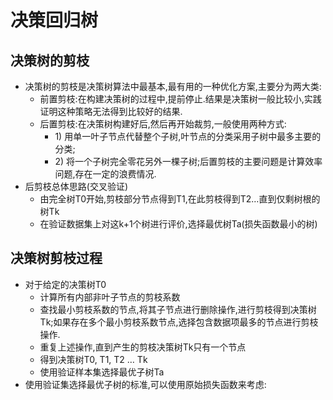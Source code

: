 * 决策回归树
** 决策树的剪枝
 - 决策树的剪枝是决策树算法中最基本,最有用的一种优化方案,主要分为两大类:
   - 前置剪枝:在构建决策树的过程中,提前停止.结果是决策树一般比较小,实践证明这种策略无法得到比较好的结果.
   - 后置剪枝:在决策树构建好后,然后再开始裁剪,一般使用两种方式:
     - 1) 用单一叶子节点代替整个子树,叶节点的分类采用子树中最多主要的分类;
     - 2) 将一个子树完全零花另外一棵子树;后置剪枝的主要问题是计算效率问题,存在一定的浪费情况.
 - 后剪枝总体思路(交叉验证)
   - 由完全树T0开始,剪枝部分节点得到T1,在此剪枝得到T2...直到仅剩树根的树Tk
   - 在验证数据集上对这k+1个树进行评价,选择最优树Ta(损失函数最小的树)

** 决策树剪枝过程
 - 对于给定的决策树T0
   - 计算所有内部非叶子节点的剪枝系数
   - 查找最小剪枝系数的节点,将其子节点进行删除操作,进行剪枝得到决策树Tk;如果存在多个最小剪枝系数节点,选择包含数据项最多的节点进行剪枝操作.
   - 重复上述操作,直到产生的剪枝决策树Tk只有一个节点
   - 得到决策树T0, T1, T2 ... Tk
   - 使用验证样本集选择最优子树Ta
 - 使用验证集选择最优子树的标准,可以使用原始损失函数来考虑:
